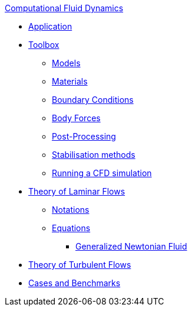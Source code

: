 .xref:index.adoc[Computational Fluid Dynamics]
** xref:fluid.adoc[Application]
** xref:toolbox.adoc[Toolbox]
*** xref:toolbox.adoc#_models[Models]
*** xref:toolbox.adoc#_materials[Materials]
*** xref:toolbox.adoc#_boundary_conditions[Boundary Conditions]
*** xref:toolbox.adoc#_body_forces[Body Forces]
*** xref:toolbox.adoc#_post_processing[Post-Processing]
*** xref:toolbox.adoc#_stabilization_methods[Stabilisation methods]
*** xref:toolbox.adoc#_run_simulation[Running a CFD simulation]
** xref:theory.adoc[Theory of Laminar Flows]
*** xref:theory.adoc#_notations[Notations]
*** xref:theory.adoc#_equations[Equations]
**** xref:theory.adoc#_generalized_newtonian_fluid[Generalized Newtonian Fluid]
** xref:theory-turbulence.adoc[Theory of Turbulent Flows]
** xref:cases:cfd:README.adoc[Cases and Benchmarks]